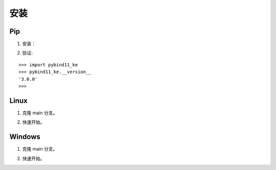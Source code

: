 安装
==================================

Pip
----------------------------------

1. 安装：

.. prompt:: bash

    pip install dgl
    pip install git+https://github.com/LuYF-Lemon-love/pybind11-OpenKE.git

2. 验证:

::

    >>> import pybind11_ke
    >>> pybind11_ke.__version__
    '3.0.0'
    >>>

Linux
----------------------------------

1. 克隆 main 分支。

.. prompt:: bash

    git clone -b main git@github.com:LuYF-Lemon-love/pybind11-OpenKE.git --depth 1
    cd pybind11-OpenKE/
    python -m venv env
    source env/bin/activate
    which python
    pip install --upgrade pip
    pip install dgl
    pip install . -i https://pypi.tuna.tsinghua.edu.cn/simple

2. 快速开始。

.. prompt:: bash

    cd examples/TransE/
    python single_gpu_transe_FB15K.py

Windows
----------------------------------

1. 克隆 main 分支。

.. prompt:: bash

    git clone -b main git@github.com:LuYF-Lemon-love/pybind11-OpenKE.git --depth 1
    cd pybind11-OpenKE/
    py -m venv env
    .\env\Scripts\activate
    pip install --upgrade pip
    pip install dgl
    pip install . -i https://pypi.tuna.tsinghua.edu.cn/simple

2. 快速开始。

.. prompt:: bash

    cd examples/TransE/
    python single_gpu_transe_FB15K.py
